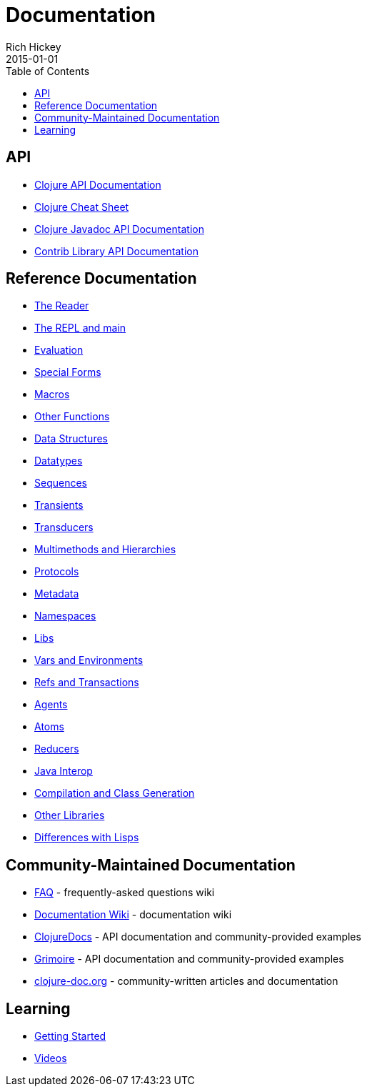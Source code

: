 = Documentation
Rich Hickey
2015-01-01
:type: reference
:toc: macro

ifdef::env-github,env-browser[:outfilesuffix: .adoc]

toc::[]

== API
* http://clojure.github.io/clojure[Clojure API Documentation]
* <<cheatsheet#,Clojure Cheat Sheet>>
* http://clojure.github.io/clojure/javadoc[Clojure Javadoc API Documentation]
* http://clojure.github.io[Contrib Library API Documentation]

== Reference Documentation


* <<reader#,The Reader>>
* <<repl_and_main#,The REPL and main>>
* <<evaluation#,Evaluation>>
* <<special_forms#,Special Forms>>
* <<macros#,Macros>>
* <<other_functions#,Other Functions>>
* <<data_structures#,Data Structures>>
* <<datatypes#,Datatypes>>
* <<sequences#,Sequences>>
* <<transients#,Transients>>
* <<transducers#,Transducers>>
* <<multimethods#,Multimethods and Hierarchies>>
* <<protocols#,Protocols>>
* <<metadata#,Metadata>>
* <<namespaces#,Namespaces>>
* <<libs#,Libs>>
* <<vars#,Vars and Environments>>
* <<refs#,Refs and Transactions>>
* <<agents#,Agents>>
* <<atoms#,Atoms>>
* <<reducers#,Reducers>>
* <<java_interop#,Java Interop>>
* <<compilation#,Compilation and Class Generation>>
* <<other_libraries#,Other Libraries>>
* <<lisps#,Differences with Lisps>>

== Community-Maintained Documentation


* http://dev.clojure.org/display/doc/FAQ[FAQ] - frequently-asked questions wiki
* http://dev.clojure.org/display/doc/Home[Documentation Wiki] - documentation wiki
* http://clojuredocs.org/[ClojureDocs] - API documentation and community-provided examples
* http://grimoire.arrdem.com/[Grimoire] - API documentation and community-provided examples
* http://clojure-doc.org[clojure-doc.org] - community-written articles and documentation

== Learning

* <<xref/../../getting_started#,Getting Started>>
* http://www.youtube.com/user/ClojureTV[Videos]